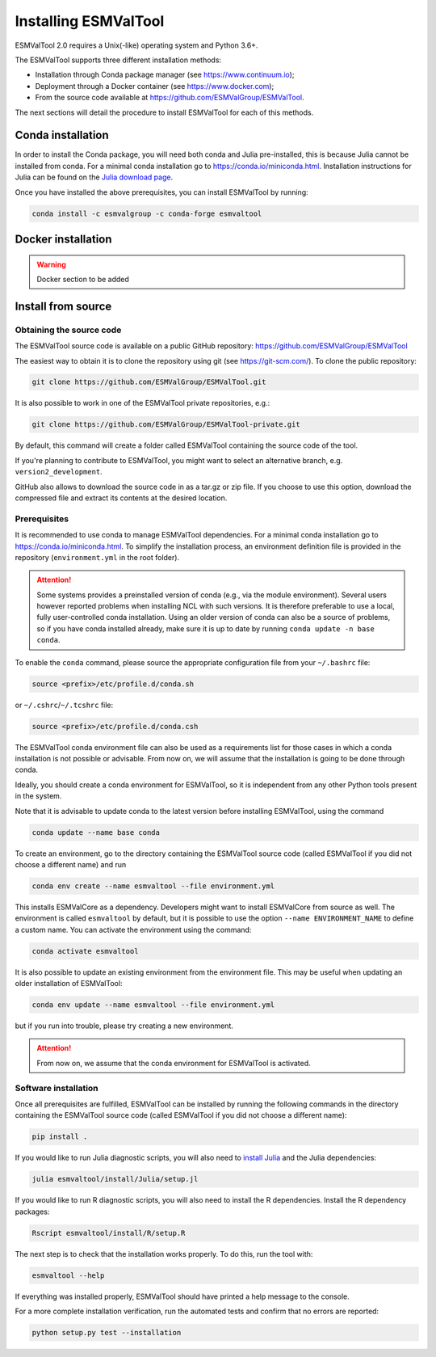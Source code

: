 .. _install:

*********************
Installing ESMValTool
*********************

ESMValTool 2.0 requires a Unix(-like) operating system and Python 3.6+.

The ESMValTool supports three different installation methods:

* Installation through Conda package manager (see https://www.continuum.io);

* Deployment through a Docker container (see https://www.docker.com);

* From the source code available at https://github.com/ESMValGroup/ESMValTool.

The next sections will detail the procedure to install ESMValTool for each of
this methods.


Conda installation
==================

In order to install the Conda package, you will need both conda and Julia
pre-installed, this is because Julia cannot be installed from conda.
For a minimal conda installation go to https://conda.io/miniconda.html.
Installation instructions for Julia can be found on the
`Julia download page <https://julialang.org/downloads/>`_.

Once you have installed the above prerequisites, you can install ESMValTool by running:

.. code-block:: bash


    conda install -c esmvalgroup -c conda-forge esmvaltool


Docker installation
===================

.. warning::
    Docker section to be added


Install from source
===================



Obtaining the source code
-------------------------

The ESMValTool source code is available on a public GitHub repository:
https://github.com/ESMValGroup/ESMValTool

The easiest way to obtain it is to clone the repository using git
(see https://git-scm.com/). To clone the public repository:

.. code-block:: bash

    git clone https://github.com/ESMValGroup/ESMValTool.git

It is also possible to work in one of the ESMValTool private repositories, e.g.:

.. code-block:: bash

    git clone https://github.com/ESMValGroup/ESMValTool-private.git

By default, this command will create a folder called ESMValTool containing the
source code of the tool.

If you're planning to contribute to ESMValTool, you might want to select an
alternative branch, e.g. ``version2_development``.

GitHub also allows to download the source code in as a tar.gz or zip file. If
you choose to use this option, download the compressed file and extract its
contents at the desired location.


Prerequisites
-------------

It is recommended to use conda to manage ESMValTool dependencies.
For a minimal conda installation go to https://conda.io/miniconda.html. To
simplify the installation process, an environment definition file is provided
in the repository (``environment.yml`` in the root folder).

.. attention::
    Some systems provides a preinstalled version of conda (e.g., via the module environment).
    Several users however reported problems when installing NCL with such versions. It is
    therefore preferable to use a local, fully user-controlled conda installation.
    Using an older version of conda can also be a source of problems, so if you have conda
    installed already, make sure it is up to date by running ``conda update -n base conda``.

To enable the ``conda`` command, please source the appropriate configuration file
from your ``~/.bashrc``  file:

.. code-block:: bash

    source <prefix>/etc/profile.d/conda.sh

or ``~/.cshrc``/``~/.tcshrc`` file:

.. code-block:: bash

    source <prefix>/etc/profile.d/conda.csh

The ESMValTool conda environment file can also be used as a requirements list
for those cases in which a conda installation is not possible or advisable.
From now on, we will assume that the installation is going to be done through
conda.

Ideally, you should create a conda environment for ESMValTool, so it is
independent from any other Python tools present in the system.

Note that it is advisable to update conda to the latest version before
installing ESMValTool, using the command

.. code-block:: bash

    conda update --name base conda

To create an environment, go to the directory containing the ESMValTool source
code (called ESMValTool if you did not choose a different name) and run

.. code-block:: bash

    conda env create --name esmvaltool --file environment.yml

This installs ESMValCore as a dependency. Developers might want to
install ESMValCore from source as well.
The environment is called ``esmvaltool`` by default, but it is possible to use
the option ``--name ENVIRONMENT_NAME`` to define a custom name. You can activate
the environment using the command:

.. code-block:: bash

    conda activate esmvaltool

It is also possible to update an existing environment from the environment
file. This may be useful when updating an older installation of ESMValTool:

.. code-block:: bash

    conda env update --name esmvaltool --file environment.yml

but if you run into trouble, please try creating a new environment.

.. attention::
    From now on, we assume that the conda environment for ESMValTool is
    activated.

Software installation
---------------------

Once all prerequisites are fulfilled, ESMValTool can be installed by running
the following commands in the directory containing the ESMValTool source code
(called ESMValTool if you did not choose a different name):

.. code-block:: bash

    pip install .

If you would like to run Julia diagnostic scripts, you will also need to
`install Julia <https://julialang.org/downloads/>`_ and the Julia dependencies:

.. code-block:: bash

    julia esmvaltool/install/Julia/setup.jl

If you would like to run R diagnostic scripts, you will also need to install the R
dependencies. Install the R dependency packages:

.. code-block:: bash

    Rscript esmvaltool/install/R/setup.R

The next step is to check that the installation works properly.
To do this, run the tool with:

.. code-block:: bash

    esmvaltool --help

If everything was installed properly, ESMValTool should have printed a
help message to the console.

For a more complete installation verification, run the automated tests and
confirm that no errors are reported:

.. code-block:: bash

    python setup.py test --installation
